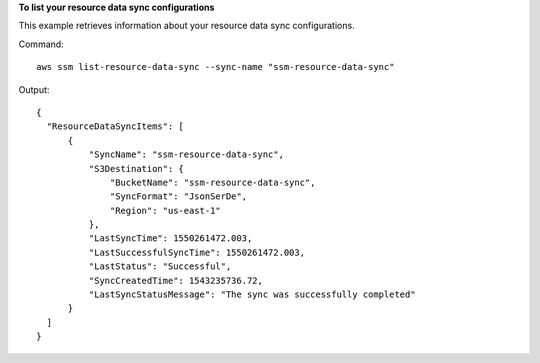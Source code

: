 **To list your resource data sync configurations**

This example retrieves information about your resource data sync configurations.

Command::

  aws ssm list-resource-data-sync --sync-name "ssm-resource-data-sync"

Output::

  {
    "ResourceDataSyncItems": [
        {
            "SyncName": "ssm-resource-data-sync",
            "S3Destination": {
                "BucketName": "ssm-resource-data-sync",
                "SyncFormat": "JsonSerDe",
                "Region": "us-east-1"
            },
            "LastSyncTime": 1550261472.003,
            "LastSuccessfulSyncTime": 1550261472.003,
            "LastStatus": "Successful",
            "SyncCreatedTime": 1543235736.72,
            "LastSyncStatusMessage": "The sync was successfully completed"
        }
    ]
  }
